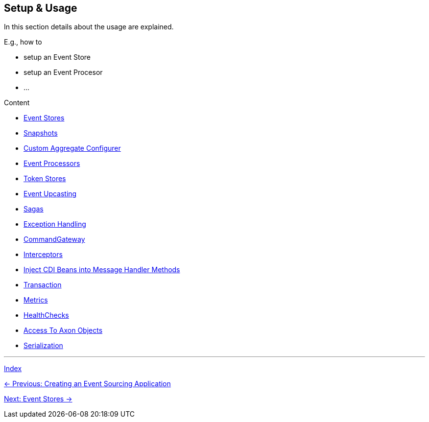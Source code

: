 == Setup & Usage

In this section details about the usage are explained.

E.g., how to

* setup an Event Store
* setup an Event Procesor
* ...

Content

* link:05-01-EventStores.adoc[Event Stores]
* link:05-02-Snapshots.adoc[Snapshots]
* link:05-03-CustomAggregateConfigurer.adoc[Custom Aggregate Configurer]
* link:05-04-EventProcessors.adoc[Event Processors]
* link:05-05-TokenStores.adoc[Token Stores]
* link:05-06-EventUpcasting.adoc[Event Upcasting]
* link:05-07-Sagas.adoc[Sagas]
* link:05-08-ExceptionHandling.adoc[Exception Handling]
* link:05-10-CommandGateway.adoc[CommandGateway]
* link:05-11-Interceptors.adoc[Interceptors]
* link:05-12-InjectCdiBeans.adoc[Inject CDI Beans into Message Handler Methods]
* link:05-13-Transaction.adoc[Transaction]
* link:05-14-Metrics.adoc[Metrics]
* link:05-15-HealthChecks.adoc[HealthChecks]
* link:05-16-AccessToAxonObjects.adoc[Access To Axon Objects]
* link:05-17-Serialization.adoc[Serialization]


'''
link:index.adoc[Index]

link:04-CreateApplication.adoc[← Previous: Creating an Event Sourcing Application]

link:05-01-EventStores.adoc[Next: Event Stores →]